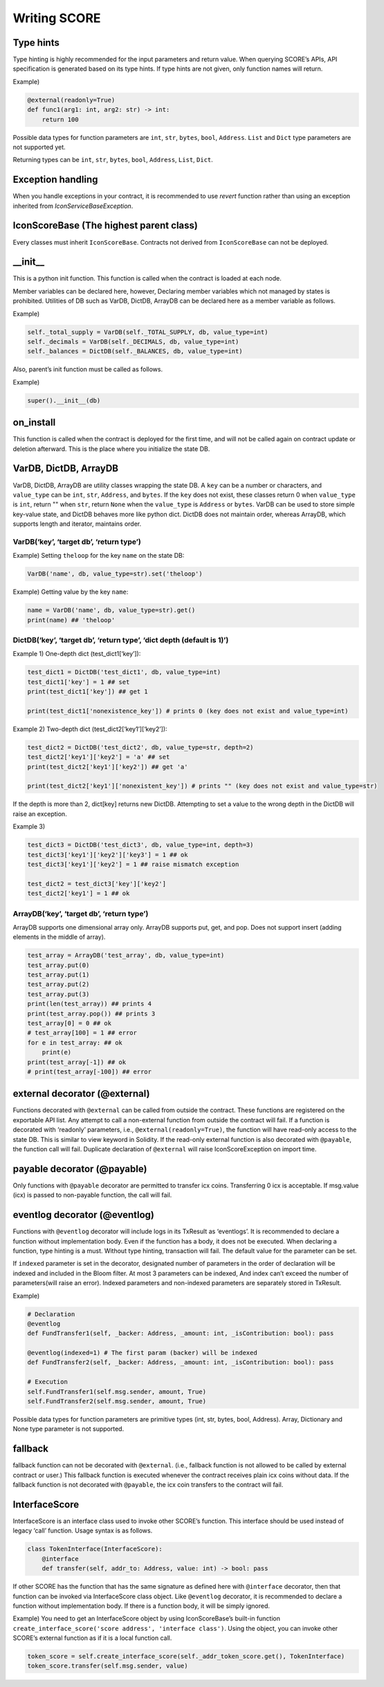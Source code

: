 Writing SCORE
=============

Type hints
^^^^^^^^^^

Type hinting is highly recommended for the input parameters and return
value. When querying SCORE’s APIs, API specification is generated based
on its type hints. If type hints are not given, only function names will
return.

Example)

.. code:: python

   @external(readonly=True)
   def func1(arg1: int, arg2: str) -> int:
       return 100

Possible data types for function parameters are ``int``, ``str``,
``bytes``, ``bool``, ``Address``. ``List`` and ``Dict`` type parameters
are not supported yet.

Returning types can be ``int``, ``str``, ``bytes``, ``bool``,
``Address``, ``List``, ``Dict``.

Exception handling
^^^^^^^^^^^^^^^^^^

When you handle exceptions in your contract, it is recommended to use `revert` function rather than using an exception inherited from `IconServiceBaseException`.

IconScoreBase (The highest parent class)
^^^^^^^^^^^^^^^^^^^^^^^^^^^^^^^^^^^^^^^^

Every classes must inherit ``IconScoreBase``. Contracts not derived from
``IconScoreBase`` can not be deployed.

\__init_\_
^^^^^^^^^^

This is a python init function. This function is called when the
contract is loaded at each node.

Member variables can be declared here, however, Declaring member
variables which not managed by states is prohibited. Utilities of DB
such as VarDB, DictDB, ArrayDB can be declared here as a member variable
as follows.

Example)

.. code:: python

   self._total_supply = VarDB(self._TOTAL_SUPPLY, db, value_type=int)
   self._decimals = VarDB(self._DECIMALS, db, value_type=int)
   self._balances = DictDB(self._BALANCES, db, value_type=int)

Also, parent’s init function must be called as follows.

Example)

.. code:: python

   super().__init__(db)

on_install
^^^^^^^^^^

This function is called when the contract is deployed for the first
time, and will not be called again on contract update or deletion
afterward. This is the place where you initialize the state DB.

VarDB, DictDB, ArrayDB
^^^^^^^^^^^^^^^^^^^^^^

VarDB, DictDB, ArrayDB are utility classes wrapping the state DB. A
``key`` can be a number or characters, and ``value_type`` can be
``int``, ``str``, ``Address``, and ``bytes``. If the ``key`` does not
exist, these classes return 0 when ``value_type`` is ``int``, return ""
when ``str``, return ``None`` when the ``value_type`` is ``Address`` or
``bytes``. VarDB can be used to store simple key-value state, and DictDB
behaves more like python dict. DictDB does not maintain order, whereas
ArrayDB, which supports length and iterator, maintains order.

VarDB(‘key’, ‘target db’, ‘return type’)
''''''''''''''''''''''''''''''''''''''''

Example) Setting ``theloop`` for the key ``name`` on the state DB:

.. code:: python

   VarDB('name', db, value_type=str).set('theloop')

Example) Getting value by the key ``name``:

.. code:: python

   name = VarDB('name', db, value_type=str).get()
   print(name) ## 'theloop'

DictDB(‘key’, ‘target db’, ‘return type’, ‘dict depth (default is 1)’)
''''''''''''''''''''''''''''''''''''''''''''''''''''''''''''''''''''''

Example 1) One-depth dict (test_dict1[‘key’]):

.. code:: python

   test_dict1 = DictDB('test_dict1', db, value_type=int)
   test_dict1['key'] = 1 ## set
   print(test_dict1['key']) ## get 1

   print(test_dict1['nonexistence_key']) # prints 0 (key does not exist and value_type=int)

Example 2) Two-depth dict (test_dict2[‘key1’][‘key2’]):

.. code:: python

   test_dict2 = DictDB('test_dict2', db, value_type=str, depth=2)
   test_dict2['key1']['key2'] = 'a' ## set
   print(test_dict2['key1']['key2']) ## get 'a'

   print(test_dict2['key1']['nonexistent_key']) # prints "" (key does not exist and value_type=str)

If the depth is more than 2, dict[key] returns new DictDB. Attempting to
set a value to the wrong depth in the DictDB will raise an exception.

Example 3)

.. code:: python

   test_dict3 = DictDB('test_dict3', db, value_type=int, depth=3)
   test_dict3['key1']['key2']['key3'] = 1 ## ok
   test_dict3['key1']['key2'] = 1 ## raise mismatch exception

   test_dict2 = test_dict3['key']['key2']
   test_dict2['key1'] = 1 ## ok

ArrayDB(‘key’, ‘target db’, ‘return type’)
''''''''''''''''''''''''''''''''''''''''''

ArrayDB supports one dimensional array only. ArrayDB supports put, get,
and pop. Does not support insert (adding elements in the middle of
array).

.. code:: python

   test_array = ArrayDB('test_array', db, value_type=int)
   test_array.put(0)
   test_array.put(1)
   test_array.put(2)
   test_array.put(3)
   print(len(test_array)) ## prints 4
   print(test_array.pop()) ## prints 3
   test_array[0] = 0 ## ok
   # test_array[100] = 1 ## error
   for e in test_array: ## ok
       print(e)
   print(test_array[-1]) ## ok
   # print(test_array[-100]) ## error

external decorator (@external)
^^^^^^^^^^^^^^^^^^^^^^^^^^^^^^

Functions decorated with ``@external`` can be called from outside the
contract. These functions are registered on the exportable API list. Any
attempt to call a non-external function from outside the contract will
fail. If a function is decorated with ‘readonly’ parameters, i.e.,
``@external(readonly=True)``, the function will have read-only access to
the state DB. This is similar to view keyword in Solidity. If the
read-only external function is also decorated with ``@payable``, the
function call will fail. Duplicate declaration of ``@external`` will
raise IconScoreException on import time.

payable decorator (@payable)
^^^^^^^^^^^^^^^^^^^^^^^^^^^^

Only functions with ``@payable`` decorator are permitted to transfer icx
coins. Transferring 0 icx is acceptable. If msg.value (icx) is passed to
non-payable function, the call will fail.

eventlog decorator (@eventlog)
^^^^^^^^^^^^^^^^^^^^^^^^^^^^^^

Functions with ``@eventlog`` decorator will include logs in its TxResult
as ‘eventlogs’. It is recommended to declare a function without
implementation body. Even if the function has a body, it does not be
executed. When declaring a function, type hinting is a must. Without
type hinting, transaction will fail. The default value for the parameter
can be set.

If ``indexed`` parameter is set in the decorator, designated number of
parameters in the order of declaration will be indexed and included in
the Bloom filter. At most 3 parameters can be indexed, And index can’t
exceed the number of parameters(will raise an error). Indexed parameters
and non-indexed parameters are separately stored in TxResult.

Example)

.. code:: python

   # Declaration
   @eventlog
   def FundTransfer1(self, _backer: Address, _amount: int, _isContribution: bool): pass

   @eventlog(indexed=1) # The first param (backer) will be indexed
   def FundTransfer2(self, _backer: Address, _amount: int, _isContribution: bool): pass

   # Execution
   self.FundTransfer1(self.msg.sender, amount, True)
   self.FundTransfer2(self.msg.sender, amount, True)

Possible data types for function parameters are primitive types (int,
str, bytes, bool, Address). Array, Dictionary and None type parameter is
not supported.

fallback
^^^^^^^^

fallback function can not be decorated with ``@external``. (i.e.,
fallback function is not allowed to be called by external contract or
user.) This fallback function is executed whenever the contract receives
plain icx coins without data. If the fallback function is not decorated
with ``@payable``, the icx coin transfers to the contract will fail.

InterfaceScore
^^^^^^^^^^^^^^

InterfaceScore is an interface class used to invoke other SCORE’s
function. This interface should be used instead of legacy ‘call’
function. Usage syntax is as follows.

.. code:: python

   class TokenInterface(InterfaceScore):
       @interface
       def transfer(self, addr_to: Address, value: int) -> bool: pass

If other SCORE has the function that has the same signature as defined
here with ``@interface`` decorator, then that function can be invoked
via InterfaceScore class object. Like ``@eventlog`` decorator, it is
recommended to declare a function without implementation body. If there
is a function body, it will be simply ignored.

Example) You need to get an InterfaceScore object by using
IconScoreBase’s built-in function
``create_interface_score('score address', 'interface class')``. Using
the object, you can invoke other SCORE’s external function as if it is a
local function call.

.. code:: python

   token_score = self.create_interface_score(self._addr_token_score.get(), TokenInterface)
   token_score.transfer(self.msg.sender, value)
